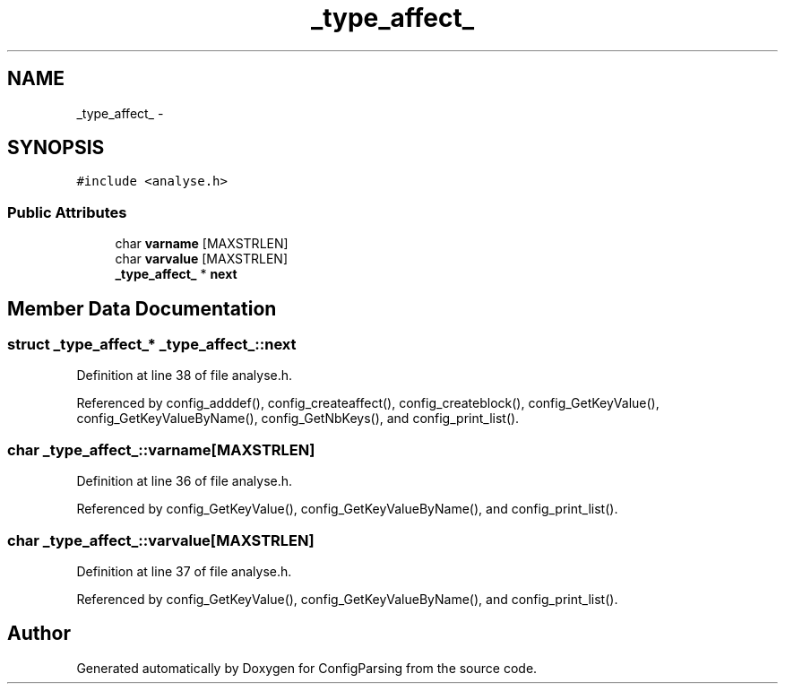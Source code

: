 .TH "_type_affect_" 3 "9 Apr 2008" "Version 0.1" "ConfigParsing" \" -*- nroff -*-
.ad l
.nh
.SH NAME
_type_affect_ \- 
.SH SYNOPSIS
.br
.PP
\fC#include <analyse.h>\fP
.PP
.SS "Public Attributes"

.in +1c
.ti -1c
.RI "char \fBvarname\fP [MAXSTRLEN]"
.br
.ti -1c
.RI "char \fBvarvalue\fP [MAXSTRLEN]"
.br
.ti -1c
.RI "\fB_type_affect_\fP * \fBnext\fP"
.br
.in -1c
.SH "Member Data Documentation"
.PP 
.SS "struct \fB_type_affect_\fP* \fB_type_affect_::next\fP"
.PP
Definition at line 38 of file analyse.h.
.PP
Referenced by config_adddef(), config_createaffect(), config_createblock(), config_GetKeyValue(), config_GetKeyValueByName(), config_GetNbKeys(), and config_print_list().
.SS "char \fB_type_affect_::varname\fP[MAXSTRLEN]"
.PP
Definition at line 36 of file analyse.h.
.PP
Referenced by config_GetKeyValue(), config_GetKeyValueByName(), and config_print_list().
.SS "char \fB_type_affect_::varvalue\fP[MAXSTRLEN]"
.PP
Definition at line 37 of file analyse.h.
.PP
Referenced by config_GetKeyValue(), config_GetKeyValueByName(), and config_print_list().

.SH "Author"
.PP 
Generated automatically by Doxygen for ConfigParsing from the source code.
